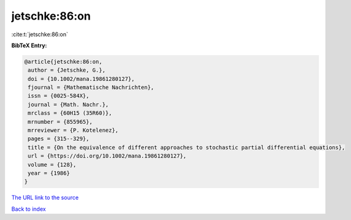 jetschke:86:on
==============

:cite:t:`jetschke:86:on`

**BibTeX Entry:**

.. code-block:: bibtex

   @article{jetschke:86:on,
    author = {Jetschke, G.},
    doi = {10.1002/mana.19861280127},
    fjournal = {Mathematische Nachrichten},
    issn = {0025-584X},
    journal = {Math. Nachr.},
    mrclass = {60H15 (35R60)},
    mrnumber = {855965},
    mrreviewer = {P. Kotelenez},
    pages = {315--329},
    title = {On the equivalence of different approaches to stochastic partial differential equations},
    url = {https://doi.org/10.1002/mana.19861280127},
    volume = {128},
    year = {1986}
   }
`The URL link to the source <ttps://doi.org/10.1002/mana.19861280127}>`_


`Back to index <../By-Cite-Keys.html>`_
